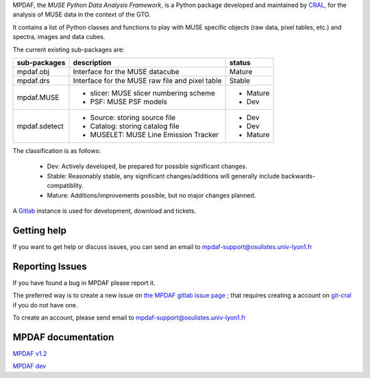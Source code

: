 MPDAF, the *MUSE Python Data Analysis Framework*, is a Python package developed
and maintained by `CRAL <https://cral.univ-lyon1.fr/>`_, for the analysis of
MUSE data in the context of the GTO.

It contains a list of Python classes and functions to play with MUSE specific
objects (raw data, pixel tables, etc.) and spectra, images and data cubes.

The current existing sub-packages are:

+---------------+-------------------------------------------------+-----------+
|  sub-packages | description                                     |  status   |
+===============+=================================================+===========+
| mpdaf.obj     | Interface for the MUSE datacube                 | Mature    |
+---------------+-------------------------------------------------+-----------+
| mpdaf.drs     | Interface for the MUSE raw file and pixel table | Stable    |
+---------------+-------------------------------------------------+-----------+
| mpdaf.MUSE    | - slicer: MUSE slicer numbering scheme          | - Mature  |
|               | - PSF: MUSE PSF models                          | - Dev     |
+---------------+-------------------------------------------------+-----------+
| mpdaf.sdetect | - Source: storing source file                   | - Dev     |
|               | - Catalog: storing catalog file                 | - Dev     |    
|               | - MUSELET:  MUSE Line Emission Tracker          | - Mature  |
+---------------+-------------------------------------------------+-----------+

The classification is as follows:

 - Dev: Actively developed, be prepared for possible significant changes.
 - Stable: Reasonably stable, any significant changes/additions will generally include backwards-compatiblity.
 - Mature: Additions/improvements possible, but no major changes planned.


A `Gitlab <https://git-cral.univ-lyon1.fr/MUSE/mpdaf>`_ instance is used for
development, download and tickets.

Getting help
------------

If you want to get help or discuss issues, you can send an email to mpdaf-support@osulistes.univ-lyon1.fr


Reporting Issues
----------------

If you have found a bug in MPDAF please report it.

The preferred way is to create a new issue on `the MPDAF gitlab issue page <https://git-cral.univ-lyon1.fr/MUSE/mpdaf/issues>`_ ;
that requires creating a account on `git-cral <https://git-cral.univ-lyon1.fr>`_ if you do not have one.

To create an account, please send email to `mpdaf-support@osulistes.univ-lyon1.fr <mailto:mpdaf-support@osulistes.univ-lyon1.fr?subject=Account%20creation>`_



MPDAF documentation
-------------------

`MPDAF v1.2 <http://urania1.univ-lyon1.fr/mpdaf/chrome/site/DocCoreLib/index.html>`_

`MPDAF dev <http://urania1.univ-lyon1.fr/mpdaf/chrome/site/DocCoreLib_dev/index.html>`_